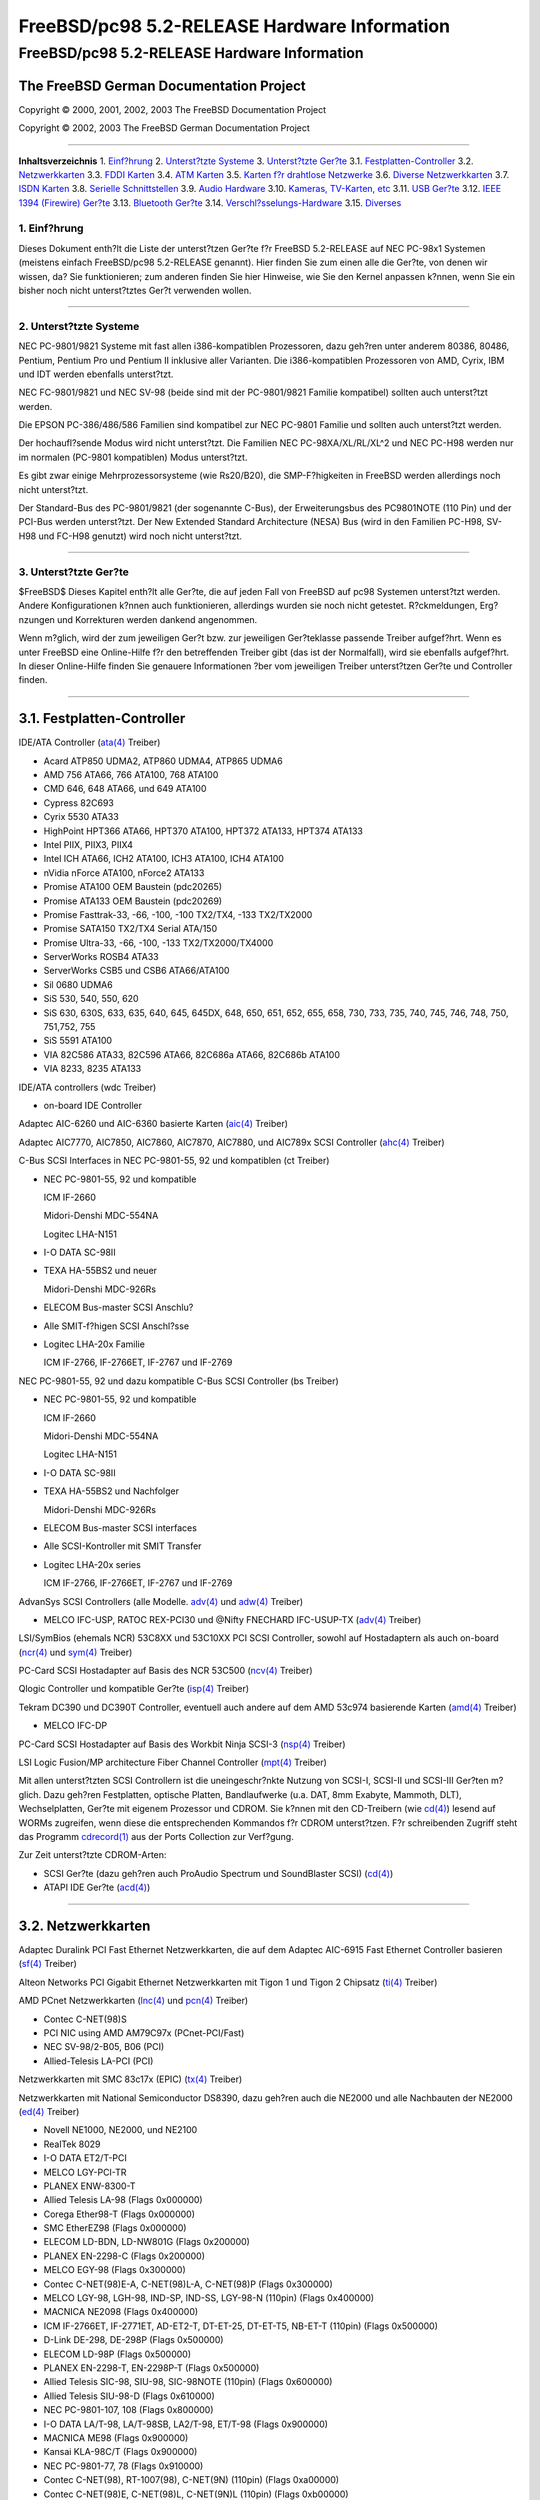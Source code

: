 =============================================
FreeBSD/pc98 5.2-RELEASE Hardware Information
=============================================

.. raw:: html

   <div class="ARTICLE">

.. raw:: html

   <div class="TITLEPAGE">

FreeBSD/pc98 5.2-RELEASE Hardware Information
=============================================

The FreeBSD German Documentation Project
~~~~~~~~~~~~~~~~~~~~~~~~~~~~~~~~~~~~~~~~

Copyright © 2000, 2001, 2002, 2003 The FreeBSD Documentation Project

Copyright © 2002, 2003 The FreeBSD German Documentation Project

--------------

.. raw:: html

   </div>

.. raw:: html

   <div class="TOC">

**Inhaltsverzeichnis**
1. `Einf?hrung <#INTRO>`__
2. `Unterst?tzte Systeme <#SUPPORT-SYS>`__
3. `Unterst?tzte Ger?te <#SUPPORT>`__
3.1. `Festplatten-Controller <#AEN38>`__
3.2. `Netzwerkkarten <#ETHERNET>`__
3.3. `FDDI Karten <#AEN757>`__
3.4. `ATM Karten <#AEN767>`__
3.5. `Karten f?r drahtlose Netzwerke <#AEN786>`__
3.6. `Diverse Netzwerkkarten <#AEN812>`__
3.7. `ISDN Karten <#AEN835>`__
3.8. `Serielle Schnittstellen <#AEN899>`__
3.9. `Audio Hardware <#AEN1072>`__
3.10. `Kameras, TV-Karten, etc <#AEN1194>`__
3.11. `USB Ger?te <#USB>`__
3.12. `IEEE 1394 (Firewire) Ger?te <#FIREWIRE>`__
3.13. `Bluetooth Ger?te <#BLUETOOTH>`__
3.14. `Verschl?sselungs-Hardware <#AEN1420>`__
3.15. `Diverses <#AEN1438>`__

.. raw:: html

   </div>

.. raw:: html

   <div class="SECT1">

1. Einf?hrung
-------------

Dieses Dokument enth?lt die Liste der unterst?tzen Ger?te f?r FreeBSD
5.2-RELEASE auf NEC PC-98x1 Systemen (meistens einfach FreeBSD/pc98
5.2-RELEASE genannt). Hier finden Sie zum einen alle die Ger?te, von
denen wir wissen, da? Sie funktionieren; zum anderen finden Sie hier
Hinweise, wie Sie den Kernel anpassen k?nnen, wenn Sie ein bisher noch
nicht unterst?tztes Ger?t verwenden wollen.

.. raw:: html

   <div class="NOTE">

    **Anmerkung:** Dieses Dokument enth?lt Informationen f?r NEC PC-98x1
    Systeme. Andere Versionen dieses Dokumentes, die f?r andere
    Plattformen gedacht sind, werden in vielen Punkten von diesem
    Dokument abweichen.

.. raw:: html

   </div>

.. raw:: html

   </div>

.. raw:: html

   <div class="SECT1">

--------------

2. Unterst?tzte Systeme
-----------------------

NEC PC-9801/9821 Systeme mit fast allen i386-kompatiblen Prozessoren,
dazu geh?ren unter anderem 80386, 80486, Pentium, Pentium Pro und
Pentium II inklusive aller Varianten. Die i386-kompatiblen Prozessoren
von AMD, Cyrix, IBM und IDT werden ebenfalls unterst?tzt.

NEC FC-9801/9821 und NEC SV-98 (beide sind mit der PC-9801/9821 Familie
kompatibel) sollten auch unterst?tzt werden.

Die EPSON PC-386/486/586 Familien sind kompatibel zur NEC PC-9801
Familie und sollten auch unterst?tzt werden.

Der hochaufl?sende Modus wird nicht unterst?tzt. Die Familien NEC
PC-98XA/XL/RL/XL^2 und NEC PC-H98 werden nur im normalen (PC-9801
kompatiblen) Modus unterst?tzt.

Es gibt zwar einige Mehrprozessorsysteme (wie Rs20/B20), die
SMP-F?higkeiten in FreeBSD werden allerdings noch nicht unterst?tzt.

Der Standard-Bus des PC-9801/9821 (der sogenannte C-Bus), der
Erweiterungsbus des PC9801NOTE (110 Pin) und der PCI-Bus werden
unterst?tzt. Der New Extended Standard Architecture (NESA) Bus (wird in
den Familien PC-H98, SV-H98 und FC-H98 genutzt) wird noch nicht
unterst?tzt.

.. raw:: html

   </div>

.. raw:: html

   <div class="SECT1">

--------------

3. Unterst?tzte Ger?te
----------------------

$FreeBSD$
Dieses Kapitel enth?lt alle Ger?te, die auf jeden Fall von FreeBSD auf
pc98 Systemen unterst?tzt werden. Andere Konfigurationen k?nnen auch
funktionieren, allerdings wurden sie noch nicht getestet. R?ckmeldungen,
Erg?nzungen und Korrekturen werden dankend angenommen.

Wenn m?glich, wird der zum jeweiligen Ger?t bzw. zur jeweiligen
Ger?teklasse passende Treiber aufgef?hrt. Wenn es unter FreeBSD eine
Online-Hilfe f?r den betreffenden Treiber gibt (das ist der Normalfall),
wird sie ebenfalls aufgef?hrt. In dieser Online-Hilfe finden Sie
genauere Informationen ?ber vom jeweiligen Treiber unterst?tzen Ger?te
und Controller finden.

.. raw:: html

   <div class="NOTE">

    **Anmerkung:** Die Listen der von den jeweiligen Treiber
    unterst?tzen Ger?te werden nach und nach aus diesem Dokument
    entfernt, damit es nur noch eine, zuverl?ssige Quelle f?r diese
    Informationen gibt. Wenn diese Aufr?umarbeiten abgeschlossen sind,
    finden Sie die Liste der von einem Treiber unterst?tzten Ger?te in
    der Onlinehilfe zum jeweiligen Treiber.

.. raw:: html

   </div>

.. raw:: html

   <div class="SECT2">

--------------

3.1. Festplatten-Controller
~~~~~~~~~~~~~~~~~~~~~~~~~~~

IDE/ATA Controller
(`ata(4) <http://www.FreeBSD.org/cgi/man.cgi?query=ata&sektion=4&manpath=FreeBSD+5.2-RELEASE>`__
Treiber)

-  Acard ATP850 UDMA2, ATP860 UDMA4, ATP865 UDMA6

-  AMD 756 ATA66, 766 ATA100, 768 ATA100

-  CMD 646, 648 ATA66, und 649 ATA100

-  Cypress 82C693

-  Cyrix 5530 ATA33

-  HighPoint HPT366 ATA66, HPT370 ATA100, HPT372 ATA133, HPT374 ATA133

-  Intel PIIX, PIIX3, PIIX4

-  Intel ICH ATA66, ICH2 ATA100, ICH3 ATA100, ICH4 ATA100

-  nVidia nForce ATA100, nForce2 ATA133

-  Promise ATA100 OEM Baustein (pdc20265)

-  Promise ATA133 OEM Baustein (pdc20269)

-  Promise Fasttrak-33, -66, -100, -100 TX2/TX4, -133 TX2/TX2000

-  Promise SATA150 TX2/TX4 Serial ATA/150

-  Promise Ultra-33, -66, -100, -133 TX2/TX2000/TX4000

-  ServerWorks ROSB4 ATA33

-  ServerWorks CSB5 und CSB6 ATA66/ATA100

-  Sil 0680 UDMA6

-  SiS 530, 540, 550, 620

-  SiS 630, 630S, 633, 635, 640, 645, 645DX, 648, 650, 651, 652, 655,
   658, 730, 733, 735, 740, 745, 746, 748, 750, 751,752, 755

-  SiS 5591 ATA100

-  VIA 82C586 ATA33, 82C596 ATA66, 82C686a ATA66, 82C686b ATA100

-  VIA 8233, 8235 ATA133

IDE/ATA controllers (wdc Treiber)

-  on-board IDE Controller

Adaptec AIC-6260 und AIC-6360 basierte Karten
(`aic(4) <http://www.FreeBSD.org/cgi/man.cgi?query=aic&sektion=4&manpath=FreeBSD+5.2-RELEASE>`__
Treiber)

Adaptec AIC7770, AIC7850, AIC7860, AIC7870, AIC7880, und AIC789x SCSI
Controller
(`ahc(4) <http://www.FreeBSD.org/cgi/man.cgi?query=ahc&sektion=4&manpath=FreeBSD+5.2-RELEASE>`__
Treiber)

C-Bus SCSI Interfaces in NEC PC-9801-55, 92 und kompatiblen (ct Treiber)

-  NEC PC-9801-55, 92 und kompatible

   ICM IF-2660

   Midori-Denshi MDC-554NA

   Logitec LHA-N151

   .. raw:: html

      <div class="NOTE">

       **Anmerkung:** In der Konfigurationsdatei f?r den angepa?ten
       Kernel mu? flags 0x00000 angegeben werden, wenn DMA-Transfers
       genutzt werden sollen.

   .. raw:: html

      </div>

-  I-O DATA SC-98II

   .. raw:: html

      <div class="NOTE">

       **Anmerkung:** In der Konfigurationsdatei f?r den angepa?ten
       Kernel mu? flags 0x10000 angegeben werden, wenn DMA-Transfers
       genutzt werden sollen.

   .. raw:: html

      </div>

-  TEXA HA-55BS2 und neuer

   Midori-Denshi MDC-926Rs

   .. raw:: html

      <div class="NOTE">

       **Anmerkung:** In der Konfigurationsdatei f?r den angepa?ten
       Kernel mu? flags 0x20000 angegeben werden, wenn DMA-Transfers
       genutzt werden sollen.

   .. raw:: html

      </div>

-  ELECOM Bus-master SCSI Anschlu?

   .. raw:: html

      <div class="NOTE">

       **Anmerkung:** In der Konfigurationsdatei f?r den angepa?ten
       Kernel mu? flags 0x30000 angegeben werden, wenn
       Bus-Master-Transfers genutzt werden sollen.

   .. raw:: html

      </div>

-  Alle SMIT-f?higen SCSI Anschl?sse

   .. raw:: html

      <div class="NOTE">

       **Anmerkung:** In der Konfigurationsdatei f?r den angepa?ten
       Kernel mu? flags 0x40000 angegeben werden, wenn SMIT-Transfers
       genutzt werden sollen.

   .. raw:: html

      </div>

-  Logitec LHA-20x Familie

   ICM IF-2766, IF-2766ET, IF-2767 und IF-2769

   .. raw:: html

      <div class="NOTE">

       **Anmerkung:** In der Konfigurationsdatei f?r den angepa?ten
       Kernel mu? flags 0x50000 angegeben werden, wenn
       Bus-Master-Transfers genutzt werden sollen.

   .. raw:: html

      </div>

NEC PC-9801-55, 92 und dazu kompatible C-Bus SCSI Controller (bs
Treiber)

-  NEC PC-9801-55, 92 und kompatible

   ICM IF-2660

   Midori-Denshi MDC-554NA

   Logitec LHA-N151

   .. raw:: html

      <div class="NOTE">

       **Anmerkung:** Zur Aktivierung des DMA Transfer Modus mu? in der
       Konfigurationsdatei f?r den Kernel "flags 0x00000" angegeben
       werden.

   .. raw:: html

      </div>

-  I-O DATA SC-98II

   .. raw:: html

      <div class="NOTE">

       **Anmerkung:** Zur Aktivierung des DMA Transfer Modus mu? in der
       Konfigurationsdatei f?r den Kernel "flags 0x10000" angegeben
       werden.

   .. raw:: html

      </div>

-  TEXA HA-55BS2 und Nachfolger

   Midori-Denshi MDC-926Rs

   .. raw:: html

      <div class="NOTE">

       **Anmerkung:** Zur Aktivierung des Bus-Master Transfer Modus mu?
       in der Konfigurationsdatei f?r den Kernel "flags 0x20000"
       angegeben werden.

   .. raw:: html

      </div>

-  ELECOM Bus-master SCSI interfaces

   .. raw:: html

      <div class="NOTE">

       **Anmerkung:** Zur Aktivierung des Bus-Master Transfer Modus mu?
       in der Konfigurationsdatei f?r den Kernel "flags 0x30000"
       angegeben werden.

   .. raw:: html

      </div>

-  Alle SCSI-Kontroller mit SMIT Transfer

   .. raw:: html

      <div class="NOTE">

       **Anmerkung:** Zur Aktivierung des SMIT Transfer Modus mu? in der
       Konfigurationsdatei f?r den Kernel "flags 0x40000" angegeben
       werden.

   .. raw:: html

      </div>

-  Logitec LHA-20x series

   ICM IF-2766, IF-2766ET, IF-2767 und IF-2769

   .. raw:: html

      <div class="NOTE">

       **Anmerkung:** Zur Aktivierung des Bus-Master Transfer Modus mu?
       in der Konfigurationsdatei f?r den Kernel "flags 0x50000"
       angegeben werden.

   .. raw:: html

      </div>

AdvanSys SCSI Controllers (alle Modelle.
`adv(4) <http://www.FreeBSD.org/cgi/man.cgi?query=adv&sektion=4&manpath=FreeBSD+5.2-RELEASE>`__
und
`adw(4) <http://www.FreeBSD.org/cgi/man.cgi?query=adw&sektion=4&manpath=FreeBSD+5.2-RELEASE>`__
Treiber)

-  MELCO IFC-USP, RATOC REX-PCI30 und @Nifty FNECHARD IFC-USUP-TX
   (`adv(4) <http://www.FreeBSD.org/cgi/man.cgi?query=adv&sektion=4&manpath=FreeBSD+5.2-RELEASE>`__
   Treiber)

LSI/SymBios (ehemals NCR) 53C8XX und 53C10XX PCI SCSI Controller, sowohl
auf Hostadaptern als auch on-board
(`ncr(4) <http://www.FreeBSD.org/cgi/man.cgi?query=ncr&sektion=4&manpath=FreeBSD+5.2-RELEASE>`__
und
`sym(4) <http://www.FreeBSD.org/cgi/man.cgi?query=sym&sektion=4&manpath=FreeBSD+5.2-RELEASE>`__
Treiber)

PC-Card SCSI Hostadapter auf Basis des NCR 53C500
(`ncv(4) <http://www.FreeBSD.org/cgi/man.cgi?query=ncv&sektion=4&manpath=FreeBSD+5.2-RELEASE>`__
Treiber)

Qlogic Controller und kompatible Ger?te
(`isp(4) <http://www.FreeBSD.org/cgi/man.cgi?query=isp&sektion=4&manpath=FreeBSD+5.2-RELEASE>`__
Treiber)

Tekram DC390 und DC390T Controller, eventuell auch andere auf dem AMD
53c974 basierende Karten
(`amd(4) <http://www.FreeBSD.org/cgi/man.cgi?query=amd&sektion=4&manpath=FreeBSD+5.2-RELEASE>`__
Treiber)

-  MELCO IFC-DP

PC-Card SCSI Hostadapter auf Basis des Workbit Ninja SCSI-3
(`nsp(4) <http://www.FreeBSD.org/cgi/man.cgi?query=nsp&sektion=4&manpath=FreeBSD+5.2-RELEASE>`__
Treiber)

LSI Logic Fusion/MP architecture Fiber Channel Controller
(`mpt(4) <http://www.FreeBSD.org/cgi/man.cgi?query=mpt&sektion=4&manpath=FreeBSD+5.2-RELEASE>`__
Treiber)

Mit allen unterst?tzten SCSI Controllern ist die uneingeschr?nkte
Nutzung von SCSI-I, SCSI-II und SCSI-III Ger?ten m?glich. Dazu geh?ren
Festplatten, optische Platten, Bandlaufwerke (u.a. DAT, 8mm Exabyte,
Mammoth, DLT), Wechselplatten, Ger?te mit eigenem Prozessor und CDROM.
Sie k?nnen mit den CD-Treibern (wie
`cd(4) <http://www.FreeBSD.org/cgi/man.cgi?query=cd&sektion=4&manpath=FreeBSD+5.2-RELEASE>`__)
lesend auf WORMs zugreifen, wenn diese die entsprechenden Kommandos f?r
CDROM unterst?tzen. F?r schreibenden Zugriff steht das Programm
`cdrecord(1) <http://www.FreeBSD.org/cgi/man.cgi?query=cdrecord&sektion=1&manpath=FreeBSD+Ports>`__
aus der Ports Collection zur Verf?gung.

Zur Zeit unterst?tzte CDROM-Arten:

-  SCSI Ger?te (dazu geh?ren auch ProAudio Spectrum und SoundBlaster
   SCSI)
   (`cd(4) <http://www.FreeBSD.org/cgi/man.cgi?query=cd&sektion=4&manpath=FreeBSD+5.2-RELEASE>`__)

-  ATAPI IDE Ger?te
   (`acd(4) <http://www.FreeBSD.org/cgi/man.cgi?query=acd&sektion=4&manpath=FreeBSD+5.2-RELEASE>`__)

.. raw:: html

   </div>

.. raw:: html

   <div class="SECT2">

--------------

3.2. Netzwerkkarten
~~~~~~~~~~~~~~~~~~~

Adaptec Duralink PCI Fast Ethernet Netzwerkkarten, die auf dem Adaptec
AIC-6915 Fast Ethernet Controller basieren
(`sf(4) <http://www.FreeBSD.org/cgi/man.cgi?query=sf&sektion=4&manpath=FreeBSD+5.2-RELEASE>`__
Treiber)

Alteon Networks PCI Gigabit Ethernet Netzwerkkarten mit Tigon 1 und
Tigon 2 Chipsatz
(`ti(4) <http://www.FreeBSD.org/cgi/man.cgi?query=ti&sektion=4&manpath=FreeBSD+5.2-RELEASE>`__
Treiber)

AMD PCnet Netzwerkkarten
(`lnc(4) <http://www.FreeBSD.org/cgi/man.cgi?query=lnc&sektion=4&manpath=FreeBSD+5.2-RELEASE>`__
und
`pcn(4) <http://www.FreeBSD.org/cgi/man.cgi?query=pcn&sektion=4&manpath=FreeBSD+5.2-RELEASE>`__
Treiber)

-  Contec C-NET(98)S

-  PCI NIC using AMD AM79C97x (PCnet-PCI/Fast)

-  NEC SV-98/2-B05, B06 (PCI)

-  Allied-Telesis LA-PCI (PCI)

Netzwerkkarten mit SMC 83c17x (EPIC)
(`tx(4) <http://www.FreeBSD.org/cgi/man.cgi?query=tx&sektion=4&manpath=FreeBSD+5.2-RELEASE>`__
Treiber)

Netzwerkkarten mit National Semiconductor DS8390, dazu geh?ren auch die
NE2000 und alle Nachbauten der NE2000
(`ed(4) <http://www.FreeBSD.org/cgi/man.cgi?query=ed&sektion=4&manpath=FreeBSD+5.2-RELEASE>`__
Treiber)

.. raw:: html

   <div class="NOTE">

    **Anmerkung:** In der Konfigurationsdatei f?r den Kernel m?ssen Sie
    die Einstellungen f?r das Nicht-PCI Variante w?hlen.

.. raw:: html

   </div>

-  Novell NE1000, NE2000, und NE2100

-  RealTek 8029

-  I-O DATA ET2/T-PCI

-  MELCO LGY-PCI-TR

-  PLANEX ENW-8300-T

-  Allied Telesis LA-98 (Flags 0x000000)

-  Corega Ether98-T (Flags 0x000000)

-  SMC EtherEZ98 (Flags 0x000000)

-  ELECOM LD-BDN, LD-NW801G (Flags 0x200000)

-  PLANEX EN-2298-C (Flags 0x200000)

-  MELCO EGY-98 (Flags 0x300000)

-  Contec C-NET(98)E-A, C-NET(98)L-A, C-NET(98)P (Flags 0x300000)

-  MELCO LGY-98, LGH-98, IND-SP, IND-SS, LGY-98-N (110pin) (Flags
   0x400000)

-  MACNICA NE2098 (Flags 0x400000)

-  ICM IF-2766ET, IF-2771ET, AD-ET2-T, DT-ET-25, DT-ET-T5, NB-ET-T
   (110pin) (Flags 0x500000)

-  D-Link DE-298, DE-298P (Flags 0x500000)

-  ELECOM LD-98P (Flags 0x500000)

-  PLANEX EN-2298-T, EN-2298P-T (Flags 0x500000)

-  Allied Telesis SIC-98, SIU-98, SIC-98NOTE (110pin) (Flags 0x600000)

-  Allied Telesis SIU-98-D (Flags 0x610000)

-  NEC PC-9801-107, 108 (Flags 0x800000)

-  I-O DATA LA/T-98, LA/T-98SB, LA2/T-98, ET/T-98 (Flags 0x900000)

-  MACNICA ME98 (Flags 0x900000)

-  Kansai KLA-98C/T (Flags 0x900000)

-  NEC PC-9801-77, 78 (Flags 0x910000)

-  Contec C-NET(98), RT-1007(98), C-NET(9N) (110pin) (Flags 0xa00000)

-  Contec C-NET(98)E, C-NET(98)L, C-NET(9N)L (110pin) (Flags 0xb00000)

-  Logitec LAN-98T (Flags 0xb00000)

-  Networld 98X3 (Flags 0xd00000)

-  Accton EN1644 (altes Modell), EN1646 (altes Modell), EN2203 (altes
   Modell) (110pin) (Flags 0xd00000)

-  Networld EC-98X, EP-98X (Flags 0xd10000)

NE2000-kompatible PC-Card (PCMCIA) Ethernet und FastEthernet Karten
(`ed(4) <http://www.FreeBSD.org/cgi/man.cgi?query=ed&sektion=4&manpath=FreeBSD+5.2-RELEASE>`__
Treiber)

-  AR-P500 Ethernet

-  Accton EN2212/EN2216/UE2216

-  Allied Telesis CentreCOM LA100-PCM\_V2

-  AmbiCom 10BaseT

-  BayNetworks NETGEAR FA410TXC Fast Ethernet

-  CNet BC40

-  COREGA Ether PCC-T/EtherII PCC-T/FEther PCC-TXF/PCC-TXD

-  Compex Net-A

-  CyQ've ELA-010

-  D-Link DE-650/660

-  Danpex EN-6200P2

-  Elecom Laneed LD-CDL/TX, LD-CDF, LD-CDS, LD-10/100CD, LD-CDWA
   (DP83902A), MACNICA Ethernet ME1 f?r JEIDA

-  IO DATA PCLATE

-  IBM Creditcard Ethernet I/II

-  IC-CARD Ethernet/IC-CARD+ Ethernet

-  Kingston KNE-PC2, KNE-PCM/x Ethernet

-  Linksys EC2T/PCMPC100, PCMLM56, EtherFast 10/100 PC Card, Combo
   PCMCIA Ethernet Karte (PCMPC100 V2)

-  Melco LPC-T/LPC2-T/LPC2-CLT/LPC2-TX/LPC3-TX/LPC3-CLX

-  NDC Ethernet Instant-Link

-  National Semiconductor InfoMover NE4100

-  NetGear FA-410TX

-  Network Everywhere Ethernet 10BaseT PC Card

-  Planex FNW-3600-T

-  Socket LP-E

-  Surecom EtherPerfect EP-427

-  TDK LAK-CD031,Grey Cell GCS2000

-  Telecom Device SuperSocket RE450T

RealTek 8129/8139 Fast Ethernet Netzwerkkarten
(`rl(4) <http://www.FreeBSD.org/cgi/man.cgi?query=rl&sektion=4&manpath=FreeBSD+5.2-RELEASE>`__
Treiber)

Winbond W89C840F Fast Ethernet Karten
(`wb(4) <http://www.FreeBSD.org/cgi/man.cgi?query=wb&sektion=4&manpath=FreeBSD+5.2-RELEASE>`__
Treiber)

VIA Technologies VT3043 \`\`Rhine I'', VT86C100A \`\`Rhine II'' und
VT6105/VT6105M \`\`Rhine III'' Fast Ethernet Karten
(`vr(4) <http://www.FreeBSD.org/cgi/man.cgi?query=vr&sektion=4&manpath=FreeBSD+5.2-RELEASE>`__
Treiber)

Silicon Integrated Systems SiS 900 und SiS 7016 PCI Fast Ethernet Karten
(`sis(4) <http://www.FreeBSD.org/cgi/man.cgi?query=sis&sektion=4&manpath=FreeBSD+5.2-RELEASE>`__
Treiber)

National Semiconductor DP83815 Fast Ethernet Karten
(`sis(4) <http://www.FreeBSD.org/cgi/man.cgi?query=sis&sektion=4&manpath=FreeBSD+5.2-RELEASE>`__
Treiber)

National Semiconductor DP83820 und DP83821 Gigabit Ethernet Karten
(`nge(4) <http://www.FreeBSD.org/cgi/man.cgi?query=nge&sektion=4&manpath=FreeBSD+5.2-RELEASE>`__
Treiber)

Sundance Technologies ST201 PCI Fast Ethernet Karten
(`ste(4) <http://www.FreeBSD.org/cgi/man.cgi?query=ste&sektion=4&manpath=FreeBSD+5.2-RELEASE>`__
Treiber)

Texas Instruments ThunderLAN PCI Netzwerkkarten
(`tl(4) <http://www.FreeBSD.org/cgi/man.cgi?query=tl&sektion=4&manpath=FreeBSD+5.2-RELEASE>`__
Treiber)

DEC/Intel 21143 Fast Ethernet Karten und Nachbauten f?r PCI, MiniPCI,
und CardBus
(`dc(4) <http://www.FreeBSD.org/cgi/man.cgi?query=dc&sektion=4&manpath=FreeBSD+5.2-RELEASE>`__
Treiber)

USB Ethernet Karten mit ADMtek Inc. AN986
(`aue(4) <http://www.FreeBSD.org/cgi/man.cgi?query=aue&sektion=4&manpath=FreeBSD+5.2-RELEASE>`__
Treiber)

USB Netzwerkkarten mit CATC USB-EL1210A
(`cue(4) <http://www.FreeBSD.org/cgi/man.cgi?query=cue&sektion=4&manpath=FreeBSD+5.2-RELEASE>`__
Treiber)

USB Netzwerkkarten mit Kawasaki LSI KU5KUSB101B
(`kue(4) <http://www.FreeBSD.org/cgi/man.cgi?query=kue&sektion=4&manpath=FreeBSD+5.2-RELEASE>`__
Treiber)

ASIX Electronics AX88172 USB Netzwerkkarten
(`axe(4) <http://www.FreeBSD.org/cgi/man.cgi?query=axe&sektion=4&manpath=FreeBSD+5.2-RELEASE>`__
Treiber)

USB-Netzwerkkarten auf Basis des RealTek RTL8150
(`rue(4) <http://www.FreeBSD.org/cgi/man.cgi?query=rue&sektion=4&manpath=FreeBSD+5.2-RELEASE>`__
Treiber)

Netzwerkkarten mit DEC DC21040, DC21041, DC21140, DC21141, DC21142 oder
DC21143
(`de(4) <http://www.FreeBSD.org/cgi/man.cgi?query=de&sektion=4&manpath=FreeBSD+5.2-RELEASE>`__
Treiber)

Fast Ethernet Karten mit Fujitsu MB86960A/MB86965A
(`fe(4) <http://www.FreeBSD.org/cgi/man.cgi?query=fe&sektion=4&manpath=FreeBSD+5.2-RELEASE>`__
Treiber)

Fast Ethernet Karten mit Intel 82557, 82558, 82559, 82550 und 82562
(`fxp(4) <http://www.FreeBSD.org/cgi/man.cgi?query=fxp&sektion=4&manpath=FreeBSD+5.2-RELEASE>`__
Treiber)

-  Intel EtherExpress Pro/100B PCI Fast Ethernet

-  Intel PRO/100+ Management Adapter

-  Intel Pro/100 VE Desktop Adapter

-  Intel Pro/100 M Desktop Adapter

-  Intel Pro/100 S Desktop, Server und Dual-Port Server Adapters

-  NEC PC-9821Ra20, Rv20, Xv13, Xv20 internal 100Base-TX (PCI)

-  NEC PC-9821X-B06 (PCI)

-  Contec C-NET(PI)-100TX (PCI)

3Com 3C5x9 Etherlink III Netzwerkkarten
(`ep(4) <http://www.FreeBSD.org/cgi/man.cgi?query=ep&sektion=4&manpath=FreeBSD+5.2-RELEASE>`__
Treiber)

Netzwerkkarten mit 3Com Etherlink XL Chipsatz
(`xl(4) <http://www.FreeBSD.org/cgi/man.cgi?query=xl&sektion=4&manpath=FreeBSD+5.2-RELEASE>`__
Treiber)

3Com 3C59X Familie
(`vx(4) <http://www.FreeBSD.org/cgi/man.cgi?query=vx&sektion=4&manpath=FreeBSD+5.2-RELEASE>`__
Treiber)

National Semiconductor DP8393X (SONIC) Ethernet Karten (snc Treiber)

-  NEC PC-9801-83, -84, -103, und -104

-  NEC PC-9801N-25 und -J02R

Gigabit Ethernet Karten mit Level 1 LXT1001 NetCellerator Controller
(`lge(4) <http://www.FreeBSD.org/cgi/man.cgi?query=lge&sektion=4&manpath=FreeBSD+5.2-RELEASE>`__
Treiber)

Ethernet und Fast Ethernet Karten mit 3Com 3XP Typhoon/Sidewinder
(3CR990) Chipsatz
(`txp(4) <http://www.FreeBSD.org/cgi/man.cgi?query=txp&sektion=4&manpath=FreeBSD+5.2-RELEASE>`__
Treiber)

Gigabit Ethernet Karten mit Broadcom BCM570x
(`bge(4) <http://www.FreeBSD.org/cgi/man.cgi?query=bge&sektion=4&manpath=FreeBSD+5.2-RELEASE>`__
Treiber)

Gigabit Ethernet Karten mit Intel 82542 und 82543 Controllern
(`gx(4) <http://www.FreeBSD.org/cgi/man.cgi?query=gx&sektion=4&manpath=FreeBSD+5.2-RELEASE>`__
und
`em(4) <http://www.FreeBSD.org/cgi/man.cgi?query=em&sektion=4&manpath=FreeBSD+5.2-RELEASE>`__
Treiber), sowie Karten auf Basis der 82540EM, 82544, 82545EM und 82546EB
Chips?tze (nur
`em(4) <http://www.FreeBSD.org/cgi/man.cgi?query=em&sektion=4&manpath=FreeBSD+5.2-RELEASE>`__
Treiber)

Myson Ethernetkarten
(`my(4) <http://www.FreeBSD.org/cgi/man.cgi?query=my&sektion=4&manpath=FreeBSD+5.2-RELEASE>`__
Treiber)

Fast Ethernet und Gigabit Ethernet Karten mit RealTek RTL8139C+,
RTL8169, RTL8169S oder RTL8110S Chipsatz
(`re(4) <http://www.FreeBSD.org/cgi/man.cgi?query=re&sektion=4&manpath=FreeBSD+5.2-RELEASE>`__
Treiber)

.. raw:: html

   </div>

.. raw:: html

   <div class="SECT2">

--------------

3.3. FDDI Karten
~~~~~~~~~~~~~~~~

DEC DEFPA PCI
(`fpa(4) <http://www.FreeBSD.org/cgi/man.cgi?query=fpa&sektion=4&manpath=FreeBSD+5.2-RELEASE>`__
Treiber)

.. raw:: html

   </div>

.. raw:: html

   <div class="SECT2">

--------------

3.4. ATM Karten
~~~~~~~~~~~~~~~

Efficient Networks, Inc. ENI-155p ATM PCI Karten (hea Treiber)

FORE Systems, Inc. PCA-200E ATM PCI Karten (hfa und
`fatm(4) <http://www.FreeBSD.org/cgi/man.cgi?query=fatm&sektion=4&manpath=FreeBSD+5.2-RELEASE>`__
Treiber)

ATM Karten mit IDT 77201/211
(`idt(4) <http://www.FreeBSD.org/cgi/man.cgi?query=idt&sektion=4&manpath=FreeBSD+5.2-RELEASE>`__
Treiber)

FORE Systems, Inc. HE155 und HE622 ATM Karten
(`hatm(4) <http://www.FreeBSD.org/cgi/man.cgi?query=hatm&sektion=4&manpath=FreeBSD+5.2-RELEASE>`__
Karten)

ATM-Karten auf Basis des IDT77252 Chipsatzes
(`patm(4) <http://www.FreeBSD.org/cgi/man.cgi?query=patm&sektion=4&manpath=FreeBSD+5.2-RELEASE>`__
Treiber)

.. raw:: html

   </div>

.. raw:: html

   <div class="SECT2">

--------------

3.5. Karten f?r drahtlose Netzwerke
~~~~~~~~~~~~~~~~~~~~~~~~~~~~~~~~~~~

Lucent Technologies WaveLAN/IEEE 802.11b Wireless Ethernet Karten und
kompatible auf Basis der Hermes, Intersil PRISM-II, Intersil PRISM-2.5,
Intersil Prism-3 und Symbol Spectrum24 Chips?tze
(`wi(4) <http://www.FreeBSD.org/cgi/man.cgi?query=wi&sektion=4&manpath=FreeBSD+5.2-RELEASE>`__
driver)

Cisco/Aironet 802.11b Wireless Karten
(`an(4) <http://www.FreeBSD.org/cgi/man.cgi?query=an&sektion=4&manpath=FreeBSD+5.2-RELEASE>`__
Treiber)

Raytheon Raylink 2.4GHz Wireless Karten
(`ray(4) <http://www.FreeBSD.org/cgi/man.cgi?query=ray&sektion=4&manpath=FreeBSD+5.2-RELEASE>`__
Treiber)

802.11b Karten mit AMD Am79C930 und Harris (Intersil) Chipsatz
(`awi(4) <http://www.FreeBSD.org/cgi/man.cgi?query=awi&sektion=4&manpath=FreeBSD+5.2-RELEASE>`__
Treiber)

.. raw:: html

   </div>

.. raw:: html

   <div class="SECT2">

--------------

3.6. Diverse Netzwerkkarten
~~~~~~~~~~~~~~~~~~~~~~~~~~~

.. raw:: html

   </div>

.. raw:: html

   <div class="SECT2">

--------------

3.7. ISDN Karten
~~~~~~~~~~~~~~~~

.. raw:: html

   </div>

.. raw:: html

   <div class="SECT2">

--------------

3.8. Serielle Schnittstellen
~~~~~~~~~~~~~~~~~~~~~~~~~~~~

Eingebaute Serielle Schnittstellen
(`sio(4) <http://www.FreeBSD.org/cgi/man.cgi?query=sio&sektion=4&manpath=FreeBSD+5.2-RELEASE>`__
Treiber)

-  PC-9801 on-board

-  PC-9821 2'nd CCU (flags 0x12000000)

NEC PC-9861K, PC-9801-101 und Midori-Denshi MDC-926Rs
(`sio(4) <http://www.FreeBSD.org/cgi/man.cgi?query=sio&sektion=4&manpath=FreeBSD+5.2-RELEASE>`__
Treiber)

-  COM2 (Flags 0x01000000)

-  COM3 (Flags 0x02000000)

NEC PC-9801-120
(`sio(4) <http://www.FreeBSD.org/cgi/man.cgi?query=sio&sektion=4&manpath=FreeBSD+5.2-RELEASE>`__
Treiber)

.. raw:: html

   <div class="NOTE">

    **Anmerkung:** "flags 0x11000000" mu? in der Konfigurationsdatei
    angegeben werden.

.. raw:: html

   </div>

Microcore MC-16550, MC-16550II, MC-RS98
(`sio(4) <http://www.FreeBSD.org/cgi/man.cgi?query=sio&sektion=4&manpath=FreeBSD+5.2-RELEASE>`__
Treiber)

.. raw:: html

   <div class="NOTE">

    **Anmerkung:** "flags 0x14000?01" mu? in der Konfigurationsdatei
    angegeben werden.

.. raw:: html

   </div>

Media Intelligent RSB-2000, RSB-3000 und AIWA B98-02
(`sio(4) <http://www.FreeBSD.org/cgi/man.cgi?query=sio&sektion=4&manpath=FreeBSD+5.2-RELEASE>`__
Treiber)

.. raw:: html

   <div class="NOTE">

    **Anmerkung:** "flags 0x15000?01" mu? in der Konfigurationsdatei
    angegeben werden.

.. raw:: html

   </div>

Media Intelligent RSB-384
(`sio(4) <http://www.FreeBSD.org/cgi/man.cgi?query=sio&sektion=4&manpath=FreeBSD+5.2-RELEASE>`__
Treiber)

.. raw:: html

   <div class="NOTE">

    **Anmerkung:** "flags 0x16000001" mu? in der Konfigurationsdatei
    angegeben werden.

.. raw:: html

   </div>

I-O DATA RSA-98III
(`sio(4) <http://www.FreeBSD.org/cgi/man.cgi?query=sio&sektion=4&manpath=FreeBSD+5.2-RELEASE>`__
Treiber)

.. raw:: html

   <div class="NOTE">

    **Anmerkung:** "flags 0x18000?01" mu? in der Konfigurationsdatei
    angegeben werden.

.. raw:: html

   </div>

Hayes ESP98
(`sio(4) <http://www.FreeBSD.org/cgi/man.cgi?query=sio&sektion=4&manpath=FreeBSD+5.2-RELEASE>`__
Treiber)

.. raw:: html

   <div class="NOTE">

    **Anmerkung:** "options COM\_ESP" und "flags 0x19000000" m?ssen in
    der Konfigurationsdatei angegeben werden.

.. raw:: html

   </div>

.. raw:: html

   </div>

.. raw:: html

   <div class="SECT2">

--------------

3.9. Audio Hardware
~~~~~~~~~~~~~~~~~~~

NEC PC-9801-73, 86 und Kompatible (nss Treiber)

-  NEC A-MATE on-board Audio

-  Q-Vision WaveStar, WaveMaster

NEC X-MATE, CanBe, ValueStar on-board (mss Treiber)

Creative Technologies SoundBlaster(98)
(`sb(4) <http://www.FreeBSD.org/cgi/man.cgi?query=sb&sektion=4&manpath=FreeBSD+5.2-RELEASE>`__
Treiber)

I-O DATA CD-BOX
(`sb(4) <http://www.FreeBSD.org/cgi/man.cgi?query=sb&sektion=4&manpath=FreeBSD+5.2-RELEASE>`__
Treiber)

MPU-401 und kompatible (mpu Treiber)

-  Q-Vision WaveStar

.. raw:: html

   </div>

.. raw:: html

   <div class="SECT2">

--------------

3.10. Kameras, TV-Karten, etc
~~~~~~~~~~~~~~~~~~~~~~~~~~~~~

Karten mit Brooktree Bt848/849/878/879
(`bktr(4) <http://www.FreeBSD.org/cgi/man.cgi?query=bktr&sektion=4&manpath=FreeBSD+5.2-RELEASE>`__
Treiber)

.. raw:: html

   </div>

.. raw:: html

   <div class="SECT2">

--------------

3.11. USB Ger?te
~~~~~~~~~~~~~~~~

FreeBSD unterst?tzt viele verschiedene Arten von USB-Ger?ten; in den
nachfolgenden Listen sind nur die Ger?te aufgef?hrt, f?r die wir
Erfolgsmeldungen erhalten haben. Da sich die meisten USB-Ger?te sehr
?hnlich sind, werden ?blicherweise alle Ger?te einer Klasse
funktionieren, auch wenn Sie hier nicht explizit aufgef?hrt sind.
Ausnahmen best?tigen allerdings immer die Regel.

.. raw:: html

   <div class="NOTE">

    **Anmerkung:** USB Netzwerkkarten finden Sie in einem eigenen
    Abschnitt im Kapitel `Netzwerkkarten <#ETHERNET>`__.

.. raw:: html

   </div>

.. raw:: html

   <div class="NOTE">

    **Anmerkung:** Bluetooth-Adapter f?r USB finden Sie in im Abschnitt
    `Bluetooth <#BLUETOOTH>`__.

.. raw:: html

   </div>

Host Controllers, die dem OHCI 1.0 Standard entsprechen
(`ohci(4) <http://www.FreeBSD.org/cgi/man.cgi?query=ohci&sektion=4&manpath=FreeBSD+5.2-RELEASE>`__
Treiber)

Host Controllers, die dem UHCI 1.1 Standard entsprechen
(`uhci(4) <http://www.FreeBSD.org/cgi/man.cgi?query=uhci&sektion=4&manpath=FreeBSD+5.2-RELEASE>`__
Treiber)

USB 2.0 Controller, die das EHCI Interface nutzen
(`ehci(4) <http://www.FreeBSD.org/cgi/man.cgi?query=ehci&sektion=4&manpath=FreeBSD+5.2-RELEASE>`__
Treiber)

Hubs

Tastaturen
(`ukbd(4) <http://www.FreeBSD.org/cgi/man.cgi?query=ukbd&sektion=4&manpath=FreeBSD+5.2-RELEASE>`__
Treiber)

Diverses

-  Assist Computer Systems PC Camera C-M1

-  ActiveWire I/O Board

-  Creative Technology Video Blaster WebCam Plus

-  Diamond Rio 500, 600, und 800 MP3 Player
   (`urio(4) <http://www.FreeBSD.org/cgi/man.cgi?query=urio&sektion=4&manpath=FreeBSD+5.2-RELEASE>`__
   Treiber)

-  D-Link DSB-R100 USB Radio
   (`ufm(4) <http://www.FreeBSD.org/cgi/man.cgi?query=ufm&sektion=4&manpath=FreeBSD+5.2-RELEASE>`__
   Treiber)

-  Mirunet AlphaCam Plus

Modems
(`umodem(4) <http://www.FreeBSD.org/cgi/man.cgi?query=umodem&sektion=4&manpath=FreeBSD+5.2-RELEASE>`__
Treiber)

-  3Com 5605

-  Metricom Ricochet GS USB wireless modem

-  Yamaha Broadband Wireless Router RTW65b

M?use
(`ums(4) <http://www.FreeBSD.org/cgi/man.cgi?query=ums&sektion=4&manpath=FreeBSD+5.2-RELEASE>`__
Treiber)

Drucker und Adapterkabel f?r konventionelle Drucker
(`ulpt(4) <http://www.FreeBSD.org/cgi/man.cgi?query=ulpt&sektion=4&manpath=FreeBSD+5.2-RELEASE>`__
Treiber)

-  ATen parallel printer Adapter

-  Belkin F5U002 parallel printer Adapter

-  Canon BJ F850, S600

-  Canon LBP-1310, 350

-  Entrega USB-to-parallel printer Adapter

-  Hewlett-Packard HP Deskjet 3420 (P/N: C8947A #ABJ)

-  Oki Data MICROLINE ML660PS

-  Seiko Epson PM-900C, 880C, 820C, 730C

Serielle Schnittstellen
(`ubsa(4) <http://www.FreeBSD.org/cgi/man.cgi?query=ubsa&sektion=4&manpath=FreeBSD+5.2-RELEASE>`__,
`uftdi(4) <http://www.FreeBSD.org/cgi/man.cgi?query=uftdi&sektion=4&manpath=FreeBSD+5.2-RELEASE>`__
und
`uplcom(4) <http://www.FreeBSD.org/cgi/man.cgi?query=uplcom&sektion=4&manpath=FreeBSD+5.2-RELEASE>`__
Treiber)

Scanner (zusammen mit **SANE**)
(`uscanner(4) <http://www.FreeBSD.org/cgi/man.cgi?query=uscanner&sektion=4&manpath=FreeBSD+5.2-RELEASE>`__
Treiber)

Massenspeicher
(`umass(4) <http://www.FreeBSD.org/cgi/man.cgi?query=umass&sektion=4&manpath=FreeBSD+5.2-RELEASE>`__
Treiber)

-  ADTEC Stick Drive AD-UST32M, 64M, 128M, 256M

-  Denno FireWire/USB2 Removable 2.5-inch HDD Case MIFU-25CB20

-  FujiFilm Zip USB Drive ZDR100 USB A

-  GREEN HOUSE USB Flash Memory \`\`PicoDrive'' GH-UFD32M, 64M, 128M

-  IBM 32MB USB Memory Key (P/N 22P5296)

-  IBM ThinkPad USB Portable CD-ROM Drive (P/N 33L5151)

-  I-O DATA USB x6 CD-RW Drive CDRW-i64/USB (nur CDROM

-  I-O DATA USB CD/CD-R/CD-RW/DVD-R/DVD-RW/DVD-RAM/DVD-ROM Laufwerk DV
   R-iUH2 (nur CDROM und DVD-RAM)

-  Iomega Zip750 USB2.0 Drive

-  Keian USB1.1/2.0 3.5-inch HDD Case KU350A

-  Kurouto Shikou USB 2.5-inch HDD Case GAWAP2.5PS-USB2.0

-  Logitec USB1.1/2.0 HDD Unit SHD-E60U2

-  Logitec Mobile USB Memory LMC-256UD

-  Logitec USB Double-Speed Diskettenlaufwerk LFD-31U2

-  Logitec USB/IEEE1394 DVD-RAM/R/RW Unit LDR-N21FU2 (nur CDROM)

-  Matshita CF-VFDU03 Diskettenlaufwerk

-  MELCO USB2.0 MO Drive MO-CH640U2

-  MELCO USB/IEEE1394 Portable HD Drive HDP-i30P/CI, HDP-i40P/CI

-  MELCO USB Flash Disk \`\`PetitDrive'', RUF-32M, -64M, -128M, -256M

-  MELCO USB2.0 Flash Disk \`\`PetitDrive2'', RUF-256M/U2, -512M/U2

-  MELCO USB Flash Disk \`\`ClipDrive'', RUF-C32M, -C64M, -C128M,
   -C256M, -C512M

-  Microtech USB-SCSI-HD 50 USB-auf-SCSI Kabel

-  Panasonic Diskettenlaufwerk

-  Panasonic USB2.0 Portable CD-RW Drive KXL-RW40AN (nur CDROM)

-  RATOC Systems USB2.0 Removable HDD Case U2-MDK1, U2-MDK1B

-  Sony Portable CD-R/RW Drive CRX10U (CDROM only)

-  TEAC Portable USB CD-ROM Unit CD-110PU/210PU

-  Y-E Data Diskettenlaufwerk (720/1.44/2.88Mb)

Audio Ger?te
(`uaudio(4) <http://www.FreeBSD.org/cgi/man.cgi?query=uaudio&sektion=4&manpath=FreeBSD+5.2-RELEASE>`__
Treiber)

Handspring Visor und andere PDAs mit PalmOS
(`uvisor(4) <http://www.FreeBSD.org/cgi/man.cgi?query=uvisor&sektion=4&manpath=FreeBSD+5.2-RELEASE>`__
Treiber)

-  Handspring Visor

-  Palm M125, M500, M505

-  Sony Clie 4.0 und 4.1

.. raw:: html

   </div>

.. raw:: html

   <div class="SECT2">

--------------

3.12. IEEE 1394 (Firewire) Ger?te
~~~~~~~~~~~~~~~~~~~~~~~~~~~~~~~~~

.. raw:: html

   </div>

.. raw:: html

   <div class="SECT2">

--------------

3.13. Bluetooth Ger?te
~~~~~~~~~~~~~~~~~~~~~~

PCCARD Host Kontroller
(`ng\_bt3c(4) <http://www.FreeBSD.org/cgi/man.cgi?query=ng_bt3c&sektion=4&manpath=FreeBSD+5.2-RELEASE>`__
Treiber)

-  3Com/HP 3CRWB6096-A PCCARD Adapter

USB Host Kontroller
(`ng\_ubt(4) <http://www.FreeBSD.org/cgi/man.cgi?query=ng_ubt&sektion=4&manpath=FreeBSD+5.2-RELEASE>`__
Treiber)

-  3Com 3CREB96

-  EPoX BT-DG02

-  Mitsumi USB Bluetooth Adapter

-  MSI MS-6967

-  TDK Bluetooth USB Adapter

.. raw:: html

   </div>

.. raw:: html

   <div class="SECT2">

--------------

3.14. Verschl?sselungs-Hardware
~~~~~~~~~~~~~~~~~~~~~~~~~~~~~~~

Karten auf Basis der Hifn 7751, 7811 und 7951 Chips
(`hifn(4) <http://www.FreeBSD.org/cgi/man.cgi?query=hifn&sektion=4&manpath=FreeBSD+5.2-RELEASE>`__
Treiber)

Karten auf Basis der SafeNet 1141 or 1741 Chips?tze
(`safe(4) <http://www.FreeBSD.org/cgi/man.cgi?query=safe&sektion=4&manpath=FreeBSD+5.2-RELEASE>`__
Treiber)

Karten auf Basis der Bluesteel 5501 und 5601 Chips?tze
(`ubsec(4) <http://www.FreeBSD.org/cgi/man.cgi?query=ubsec&sektion=4&manpath=FreeBSD+5.2-RELEASE>`__
Treiber)

Karten auf Basis der Broadcom BCM5801, BCM5802, BCM5805, BCM5820, BCM
5821, BCM5822 Chips?tze
(`ubsec(4) <http://www.FreeBSD.org/cgi/man.cgi?query=ubsec&sektion=4&manpath=FreeBSD+5.2-RELEASE>`__
Treiber)

.. raw:: html

   </div>

.. raw:: html

   <div class="SECT2">

--------------

3.15. Diverses
~~~~~~~~~~~~~~

FAX-Modem/PCCARD

-  MELCO IGM-PCM56K/IGM-PCM56KH

-  Nokia Card Phone 2.0 (gsm900/dcs1800 HSCSD terminal)

Diskettenlaufwerk
(`fdc(4) <http://www.FreeBSD.org/cgi/man.cgi?query=fdc&sektion=4&manpath=FreeBSD+5.2-RELEASE>`__
Treiber)

Tastaturen:

-  Standard-Tastaturen

-  USB-Tastaturen (genaue Modellbezeichnungen finden Sie im Kapitel `USB
   Ger?te <#USB>`__)

M?use:

-  Bus M?use und kompatible Ger?te
   (`mse(4) <http://www.FreeBSD.org/cgi/man.cgi?query=mse&sektion=4&manpath=FreeBSD+5.2-RELEASE>`__
   Treiber)

-  serielle M?se und kompatible Ger?te

-  USB M?use (genaue Modellbezeichnungen finden im Kapitel `USB
   Ger?te <#USB>`__)

.. raw:: html

   <div class="NOTE">

    **Anmerkung:** In
    `moused(8) <http://www.FreeBSD.org/cgi/man.cgi?query=moused&sektion=8&manpath=FreeBSD+5.2-RELEASE>`__
    finden Sie weitere Informationen zur Nutzung von M?usen in FreeBSD.
    Informationen ?ber die Nutzung von M?usen in **XFree86** erhalten
    Sie bei http://www.xfree86.org/.

.. raw:: html

   </div>

Parallele Schnittstellen nach \`\`PC-9821 Standard''
(`ppc(4) <http://www.FreeBSD.org/cgi/man.cgi?query=ppc&sektion=4&manpath=FreeBSD+5.2-RELEASE>`__
Treiber)

Joystick Port des SoundBlaster(98)
(`joy(4) <http://www.FreeBSD.org/cgi/man.cgi?query=joy&sektion=4&manpath=FreeBSD+5.2-RELEASE>`__
Treiber)

PHS Data Communication Card/PCCARD

-  NTT DoCoMo P-in Comp@ct

-  Panasonic KX-PH405

-  SII MC-P200

Power Management Controller im NEC PC-98 Note (pmc Treiber)

.. raw:: html

   </div>

.. raw:: html

   </div>

.. raw:: html

   </div>

--------------

Diese Datei und andere Dokumente zu dieser Version sind bei
ftp://ftp.FreeBSD.org/\ verfuegbar.

Wenn Sie Fragen zu FreeBSD haben, lesen Sie erst die
`Dokumentation, <http://www.FreeBSD.org/docs.html>`__ bevor Sie sich an
<de-bsd-questions@de.FreeBSD.org\ > wenden.

Wenn Sie Fragen zu dieser Dokumentation haben, wenden Sie sich an
<de-bsd-translators@de.FreeBSD.org\ >.

|
